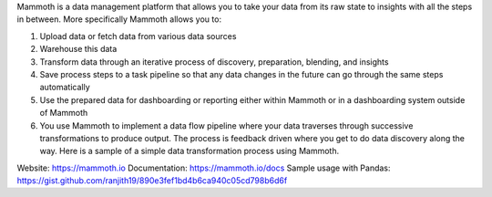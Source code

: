 Mammoth is a data management platform that allows you to take your data from its raw state to insights with all the steps in between. More specifically Mammoth allows you to:

1. Upload data or fetch data from various data sources
2. Warehouse this data
3. Transform data through an iterative process of discovery, preparation, blending, and insights
4. Save process steps to a task pipeline so that any data changes in the future can go through the same steps automatically
5. Use the prepared data for dashboarding or reporting either within Mammoth or in a dashboarding system outside of Mammoth
6. You use Mammoth to implement a data flow pipeline where your data traverses through successive transformations to produce output. The process is feedback driven where you get to do data discovery along the way. Here is a sample of a simple data transformation process using Mammoth.

Website: https://mammoth.io
Documentation: https://mammoth.io/docs
Sample usage with Pandas: https://gist.github.com/ranjith19/890e3fef1bd4b6ca940c05cd798b6d6f



